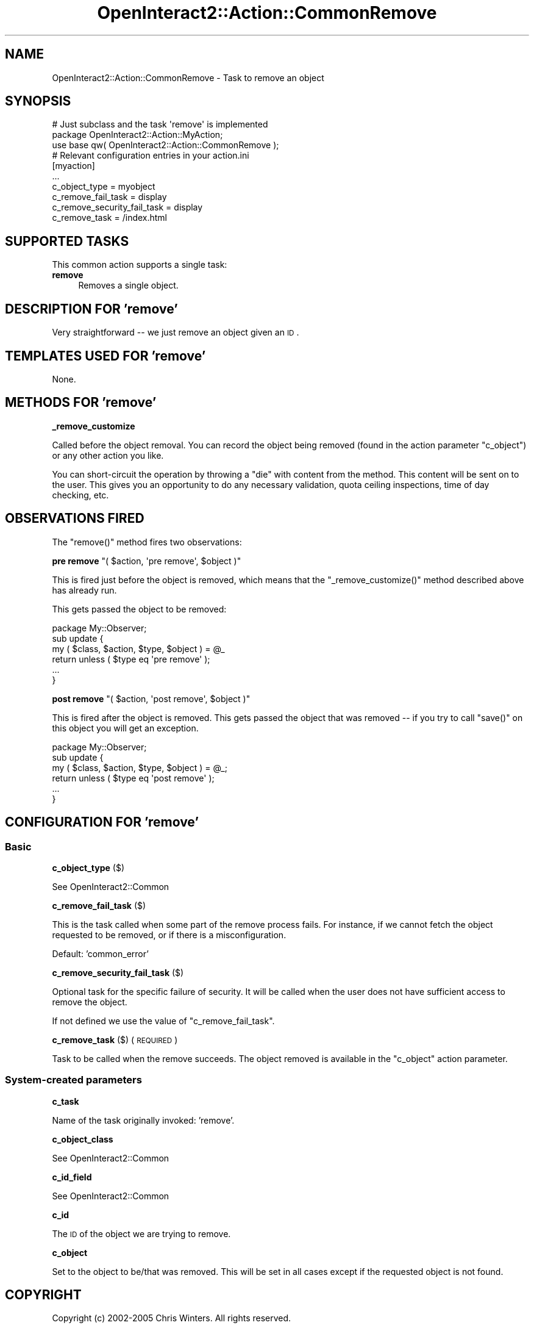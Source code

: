 .\" Automatically generated by Pod::Man 2.1801 (Pod::Simple 3.05)
.\"
.\" Standard preamble:
.\" ========================================================================
.de Sp \" Vertical space (when we can't use .PP)
.if t .sp .5v
.if n .sp
..
.de Vb \" Begin verbatim text
.ft CW
.nf
.ne \\$1
..
.de Ve \" End verbatim text
.ft R
.fi
..
.\" Set up some character translations and predefined strings.  \*(-- will
.\" give an unbreakable dash, \*(PI will give pi, \*(L" will give a left
.\" double quote, and \*(R" will give a right double quote.  \*(C+ will
.\" give a nicer C++.  Capital omega is used to do unbreakable dashes and
.\" therefore won't be available.  \*(C` and \*(C' expand to `' in nroff,
.\" nothing in troff, for use with C<>.
.tr \(*W-
.ds C+ C\v'-.1v'\h'-1p'\s-2+\h'-1p'+\s0\v'.1v'\h'-1p'
.ie n \{\
.    ds -- \(*W-
.    ds PI pi
.    if (\n(.H=4u)&(1m=24u) .ds -- \(*W\h'-12u'\(*W\h'-12u'-\" diablo 10 pitch
.    if (\n(.H=4u)&(1m=20u) .ds -- \(*W\h'-12u'\(*W\h'-8u'-\"  diablo 12 pitch
.    ds L" ""
.    ds R" ""
.    ds C` ""
.    ds C' ""
'br\}
.el\{\
.    ds -- \|\(em\|
.    ds PI \(*p
.    ds L" ``
.    ds R" ''
'br\}
.\"
.\" Escape single quotes in literal strings from groff's Unicode transform.
.ie \n(.g .ds Aq \(aq
.el       .ds Aq '
.\"
.\" If the F register is turned on, we'll generate index entries on stderr for
.\" titles (.TH), headers (.SH), subsections (.SS), items (.Ip), and index
.\" entries marked with X<> in POD.  Of course, you'll have to process the
.\" output yourself in some meaningful fashion.
.ie \nF \{\
.    de IX
.    tm Index:\\$1\t\\n%\t"\\$2"
..
.    nr % 0
.    rr F
.\}
.el \{\
.    de IX
..
.\}
.\"
.\" Accent mark definitions (@(#)ms.acc 1.5 88/02/08 SMI; from UCB 4.2).
.\" Fear.  Run.  Save yourself.  No user-serviceable parts.
.    \" fudge factors for nroff and troff
.if n \{\
.    ds #H 0
.    ds #V .8m
.    ds #F .3m
.    ds #[ \f1
.    ds #] \fP
.\}
.if t \{\
.    ds #H ((1u-(\\\\n(.fu%2u))*.13m)
.    ds #V .6m
.    ds #F 0
.    ds #[ \&
.    ds #] \&
.\}
.    \" simple accents for nroff and troff
.if n \{\
.    ds ' \&
.    ds ` \&
.    ds ^ \&
.    ds , \&
.    ds ~ ~
.    ds /
.\}
.if t \{\
.    ds ' \\k:\h'-(\\n(.wu*8/10-\*(#H)'\'\h"|\\n:u"
.    ds ` \\k:\h'-(\\n(.wu*8/10-\*(#H)'\`\h'|\\n:u'
.    ds ^ \\k:\h'-(\\n(.wu*10/11-\*(#H)'^\h'|\\n:u'
.    ds , \\k:\h'-(\\n(.wu*8/10)',\h'|\\n:u'
.    ds ~ \\k:\h'-(\\n(.wu-\*(#H-.1m)'~\h'|\\n:u'
.    ds / \\k:\h'-(\\n(.wu*8/10-\*(#H)'\z\(sl\h'|\\n:u'
.\}
.    \" troff and (daisy-wheel) nroff accents
.ds : \\k:\h'-(\\n(.wu*8/10-\*(#H+.1m+\*(#F)'\v'-\*(#V'\z.\h'.2m+\*(#F'.\h'|\\n:u'\v'\*(#V'
.ds 8 \h'\*(#H'\(*b\h'-\*(#H'
.ds o \\k:\h'-(\\n(.wu+\w'\(de'u-\*(#H)/2u'\v'-.3n'\*(#[\z\(de\v'.3n'\h'|\\n:u'\*(#]
.ds d- \h'\*(#H'\(pd\h'-\w'~'u'\v'-.25m'\f2\(hy\fP\v'.25m'\h'-\*(#H'
.ds D- D\\k:\h'-\w'D'u'\v'-.11m'\z\(hy\v'.11m'\h'|\\n:u'
.ds th \*(#[\v'.3m'\s+1I\s-1\v'-.3m'\h'-(\w'I'u*2/3)'\s-1o\s+1\*(#]
.ds Th \*(#[\s+2I\s-2\h'-\w'I'u*3/5'\v'-.3m'o\v'.3m'\*(#]
.ds ae a\h'-(\w'a'u*4/10)'e
.ds Ae A\h'-(\w'A'u*4/10)'E
.    \" corrections for vroff
.if v .ds ~ \\k:\h'-(\\n(.wu*9/10-\*(#H)'\s-2\u~\d\s+2\h'|\\n:u'
.if v .ds ^ \\k:\h'-(\\n(.wu*10/11-\*(#H)'\v'-.4m'^\v'.4m'\h'|\\n:u'
.    \" for low resolution devices (crt and lpr)
.if \n(.H>23 .if \n(.V>19 \
\{\
.    ds : e
.    ds 8 ss
.    ds o a
.    ds d- d\h'-1'\(ga
.    ds D- D\h'-1'\(hy
.    ds th \o'bp'
.    ds Th \o'LP'
.    ds ae ae
.    ds Ae AE
.\}
.rm #[ #] #H #V #F C
.\" ========================================================================
.\"
.IX Title "OpenInteract2::Action::CommonRemove 3"
.TH OpenInteract2::Action::CommonRemove 3 "2010-06-17" "perl v5.10.0" "User Contributed Perl Documentation"
.\" For nroff, turn off justification.  Always turn off hyphenation; it makes
.\" way too many mistakes in technical documents.
.if n .ad l
.nh
.SH "NAME"
OpenInteract2::Action::CommonRemove \- Task to remove an object
.SH "SYNOPSIS"
.IX Header "SYNOPSIS"
.Vb 1
\& # Just subclass and the task \*(Aqremove\*(Aq is implemented
\& 
\& package OpenInteract2::Action::MyAction;
\& 
\& use base qw( OpenInteract2::Action::CommonRemove );
\& 
\& # Relevant configuration entries in your action.ini
\& 
\& [myaction]
\& ...
\& c_object_type                = myobject
\& c_remove_fail_task           = display
\& c_remove_security_fail_task  = display
\& c_remove_task                = /index.html
.Ve
.SH "SUPPORTED TASKS"
.IX Header "SUPPORTED TASKS"
This common action supports a single task:
.IP "\fBremove\fR" 4
.IX Item "remove"
Removes a single object.
.SH "DESCRIPTION FOR 'remove'"
.IX Header "DESCRIPTION FOR 'remove'"
Very straightforward \*(-- we just remove an object given an \s-1ID\s0.
.SH "TEMPLATES USED FOR 'remove'"
.IX Header "TEMPLATES USED FOR 'remove'"
None.
.SH "METHODS FOR 'remove'"
.IX Header "METHODS FOR 'remove'"
\&\fB_remove_customize\fR
.PP
Called before the object removal. You can record the object being
removed (found in the action parameter \f(CW\*(C`c_object\*(C'\fR) or any other
action you like.
.PP
You can short-circuit the operation by throwing a \f(CW\*(C`die\*(C'\fR with content
from the method. This content will be sent on to the user. This gives
you an opportunity to do any necessary validation, quota ceiling
inspections, time of day checking, etc.
.SH "OBSERVATIONS FIRED"
.IX Header "OBSERVATIONS FIRED"
The \f(CW\*(C`remove()\*(C'\fR method fires two observations:
.PP
\&\fBpre remove\fR \f(CW\*(C`( $action, \*(Aqpre remove\*(Aq, $object )\*(C'\fR
.PP
This is fired just before the object is removed, which means that the
\&\f(CW\*(C`_remove_customize()\*(C'\fR method described above has already run.
.PP
This gets passed the object to be removed:
.PP
.Vb 1
\& package My::Observer;
\& 
\& sub update {
\&     my ( $class, $action, $type, $object ) = @_
\&     return unless ( $type eq \*(Aqpre remove\*(Aq );
\&     ...
\& }
.Ve
.PP
\&\fBpost remove\fR \f(CW\*(C`( $action, \*(Aqpost remove\*(Aq, $object )\*(C'\fR
.PP
This is fired after the object is removed. This gets passed the object
that was removed \*(-- if you try to call \f(CW\*(C`save()\*(C'\fR on this object you
will get an exception.
.PP
.Vb 1
\& package My::Observer;
\& 
\& sub update {
\&     my ( $class, $action, $type, $object ) = @_;
\&     return unless ( $type eq \*(Aqpost remove\*(Aq );
\&     ...
\& }
.Ve
.SH "CONFIGURATION FOR 'remove'"
.IX Header "CONFIGURATION FOR 'remove'"
.SS "Basic"
.IX Subsection "Basic"
\&\fBc_object_type\fR ($)
.PP
See OpenInteract2::Common
.PP
\&\fBc_remove_fail_task\fR ($)
.PP
This is the task called when some part of the remove process
fails. For instance, if we cannot fetch the object requested to be
removed, or if there is a misconfiguration.
.PP
Default: 'common_error'
.PP
\&\fBc_remove_security_fail_task\fR ($)
.PP
Optional task for the specific failure of security. It will be called
when the user does not have sufficient access to remove the object.
.PP
If not defined we use the value of \f(CW\*(C`c_remove_fail_task\*(C'\fR.
.PP
\&\fBc_remove_task\fR ($) (\s-1REQUIRED\s0)
.PP
Task to be called when the remove succeeds. The object removed is
available in the \f(CW\*(C`c_object\*(C'\fR action parameter.
.SS "System-created parameters"
.IX Subsection "System-created parameters"
\&\fBc_task\fR
.PP
Name of the task originally invoked: 'remove'.
.PP
\&\fBc_object_class\fR
.PP
See OpenInteract2::Common
.PP
\&\fBc_id_field\fR
.PP
See OpenInteract2::Common
.PP
\&\fBc_id\fR
.PP
The \s-1ID\s0 of the object we are trying to remove.
.PP
\&\fBc_object\fR
.PP
Set to the object to be/that was removed. This will be set in all
cases except if the requested object is not found.
.SH "COPYRIGHT"
.IX Header "COPYRIGHT"
Copyright (c) 2002\-2005 Chris Winters. All rights reserved.
.SH "AUTHORS"
.IX Header "AUTHORS"
Chris Winters <chris@cwinters.com>
